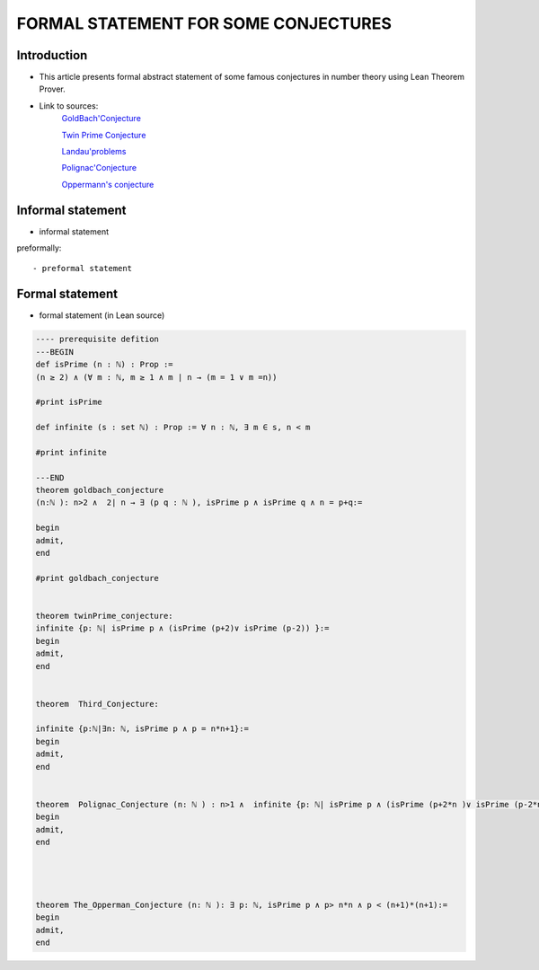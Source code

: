 .. Rudimentary article template

FORMAL STATEMENT FOR SOME CONJECTURES 
=====

Introduction
------------
- This article presents formal abstract statement of some famous conjectures in number theory using Lean Theorem Prover. 


- Link to  sources: 
    `GoldBach'Conjecture  <https://en.wikipedia.org/wiki/Goldbach%27s_conjecture>`_

    `Twin Prime Conjecture  <http://mathworld.wolfram.com/TwinPrimeConjecture.html>`_

    `Landau'problems  <https://en.wikipedia.org/wiki/Landau%27s_problems>`_

    `Polignac'Conjecture  <https://en.wikipedia.org/wiki/Polignac%27s_conjecture>`_

    `Oppermann's conjecture  <https://en.wikipedia.org/wiki/Oppermann%27s_conjecture>`_

Informal statement
------------------
  
- informal statement

preformally: ::

- preformal statement

Formal statement
----------------

- formal statement (in Lean source)

.. code-block:: lean

    ---- prerequisite defition 
    ---BEGIN
    def isPrime (n : ℕ) : Prop :=
    (n ≥ 2) ∧ (∀ m : ℕ, m ≥ 1 ∧ m ∣ n → (m = 1 ∨ m =n))

    #print isPrime 

    def infinite (s : set ℕ) : Prop := ∀ n : ℕ, ∃ m ∈ s, n < m

    #print infinite 

    ---END
    theorem goldbach_conjecture 
    (n:ℕ ): n>2 ∧  2∣ n → ∃ (p q : ℕ ), isPrime p ∧ isPrime q ∧ n = p+q:=

    begin
    admit, 
    end

    #print goldbach_conjecture


    theorem twinPrime_conjecture:
    infinite {p: ℕ| isPrime p ∧ (isPrime (p+2)∨ isPrime (p-2)) }:=
    begin
    admit,
    end 


    theorem  Third_Conjecture:

    infinite {p:ℕ|∃n: ℕ, isPrime p ∧ p = n*n+1}:=
    begin
    admit, 
    end 


    theorem  Polignac_Conjecture (n: ℕ ) : n>1 ∧  infinite {p: ℕ| isPrime p ∧ (isPrime (p+2*n )∨ isPrime (p-2*n)) }:=
    begin 
    admit, 
    end 




    theorem The_Opperman_Conjecture (n: ℕ ): ∃ p: ℕ, isPrime p ∧ p> n*n ∧ p < (n+1)*(n+1):=
    begin 
    admit, 
    end 




